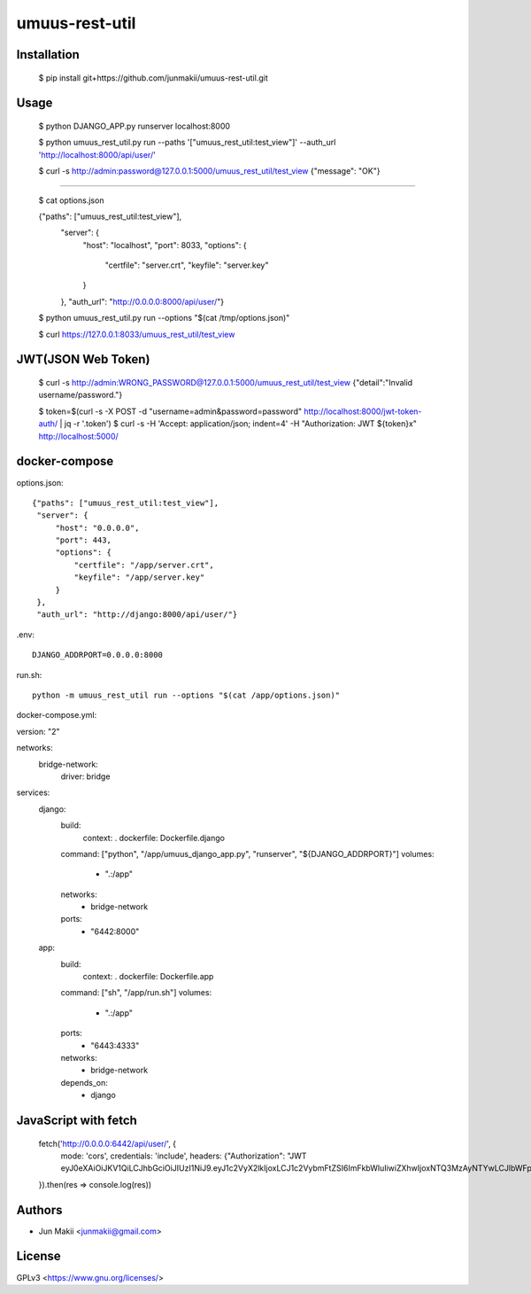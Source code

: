 
umuus-rest-util
===============

Installation
------------

    $ pip install git+https://github.com/junmakii/umuus-rest-util.git

Usage
-----

    $ python DJANGO_APP.py runserver localhost:8000

    $ python umuus_rest_util.py run --paths '["umuus_rest_util:test_view"]' --auth_url 'http://localhost:8000/api/user/'

    $ curl -s http://admin:password@127.0.0.1:5000/umuus_rest_util/test_view
    {"message": "OK"}

----

    $ cat options.json

    {"paths": ["umuus_rest_util:test_view"],
     "server": {
         "host": "localhost",
         "port": 8033,
         "options": {
             "certfile": "server.crt",
             "keyfile": "server.key"
         }
     },
     "auth_url": "http://0.0.0.0:8000/api/user/"}

    $ python umuus_rest_util.py run --options "$(cat /tmp/options.json)"

    $ curl https://127.0.0.1:8033/umuus_rest_util/test_view

JWT(JSON Web Token)
-------------------

    $ curl -s http://admin:WRONG_PASSWORD@127.0.0.1:5000/umuus_rest_util/test_view
    {"detail":"Invalid username/password."}

    $ token=$(curl -s -X POST -d "username=admin&password=password" http://localhost:8000/jwt-token-auth/ | jq -r '.token')
    $ curl -s -H 'Accept: application/json; indent=4' -H "Authorization: JWT ${token}x" http://localhost:5000/

docker-compose
--------------

options.json::

    {"paths": ["umuus_rest_util:test_view"],
     "server": {
         "host": "0.0.0.0",
         "port": 443,
         "options": {
             "certfile": "/app/server.crt",
             "keyfile": "/app/server.key"
         }
     },
     "auth_url": "http://django:8000/api/user/"}

.env::

    DJANGO_ADDRPORT=0.0.0.0:8000

run.sh::

    python -m umuus_rest_util run --options "$(cat /app/options.json)"

docker-compose.yml::

version: "2"

networks:
  bridge-network:
    driver: bridge

services:
  django:
    build:
      context: .
      dockerfile: Dockerfile.django
    command: ["python", "/app/umuus_django_app.py", "runserver", "${DJANGO_ADDRPORT}"]
    volumes:
      - ".:/app"
    networks:
      - bridge-network
    ports:
      - "6442:8000"
  app:
    build:
      context: .
      dockerfile: Dockerfile.app
    command: ["sh", "/app/run.sh"]
    volumes:
      - ".:/app"
    ports:
      - "6443:4333"
    networks:
      - bridge-network
    depends_on:
      - django

JavaScript with fetch
---------------------

    fetch('http://0.0.0.0:6442/api/user/', {
      mode: 'cors',
      credentials: 'include',
      headers: {"Authorization": "JWT eyJ0eXAiOiJKV1QiLCJhbGciOiJIUzI1NiJ9.eyJ1c2VyX2lkIjoxLCJ1c2VybmFtZSI6ImFkbWluIiwiZXhwIjoxNTQ3MzAyNTYwLCJlbWFpbCI6ImV4YW1wbGVAZXhhbXBsZS5leGFtcGxlIn0.3RvighX8wZ0ppjc29OeUr1rMMRusP87jaWca0p5jVBo"}
    }).then(res => console.log(res))

Authors
-------

- Jun Makii <junmakii@gmail.com>

License
-------

GPLv3 <https://www.gnu.org/licenses/>